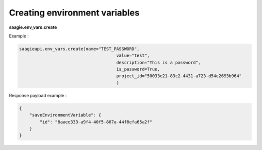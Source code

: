 Creating environment variables
--------------------------------------

**saagie.env_vars.create** 

Example :

.. code:: python

   saagieapi.env_vars.create(name="TEST_PASSWORD",
                                         value="test",
                                         description="This is a password",
                                         is_password=True,
                                         project_id="50033e21-83c2-4431-a723-d54c2693b964"
                                         )

Response payload example :

.. code:: python

   {
       "saveEnvironmentVariable": {
           "id": "8aaee333-a9f4-40f5-807a-44f8efa65a2f"
       }
   }
